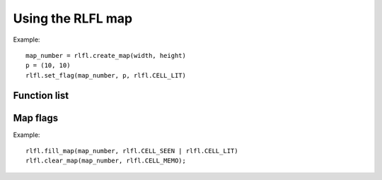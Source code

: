 Using the RLFL map
==================

Example: ::

	map_number = rlfl.create_map(width, height)
	p = (10, 10)
	rlfl.set_flag(map_number, p, rlfl.CELL_LIT)
	
Function list
-------------

.. function:: rlfl.create_map(width, height)

	Return the number allocated to a new map.
	
.. function:: rlfl.delete_map(map_number)

	Delete map and free resources.
	
.. function:: rlfl.delete_all_maps()

	Delete all allocated maps.
	
.. function:: rlfl.map_size(map_number)

	Returns a `(width, height)` tuple.
	
.. function:: rlfl.fill_map(map_number, flags)

	Sets `flags` on all cells of the map.
	
.. function:: rlfl.clear_map(map_number[, flags])

	Clears `flags` on all cells of the map. If `flags` is omitted
	clears all flags.
	
.. function:: rlfl.has_flag(map_number, p, flags)

	Returns True if flag(s) are set on cell.
	
.. function:: rlfl.set_flag(map_number, p, flags)

	Set flag(s) on cell.
	
.. function:: rlfl.clear_flag(map_number, p, flags)

	Clear flag(s) on cell.
	
.. function:: rlfl.get_flags(map_number, p)

	Returns all flag(s) set on cell.
	
Map flags
---------

Example: ::

	rlfl.fill_map(map_number, rlfl.CELL_SEEN | rlfl.CELL_LIT)
	rlfl.clear_map(map_number, rlfl.CELL_MEMO);
	
.. attribute:: rlfl.CELL_DARK

	Special flag. used internally.
	
.. attribute:: rlfl.CELL_OPEN

	Cell is walkable and does not block LOS or FOV.
	
.. attribute:: rlfl.CELL_VIEW

	Special flag. used internally.
	
.. attribute:: rlfl.CELL_LIT

	Cell is lit
	
.. attribute:: rlfl.CELL_WALK

	Special flag. Cell is walkable. (Illusion walls)
	
.. attribute:: rlfl.CELL_MEMO

	Cell is memorized.
	
.. attribute:: rlfl.CELL_SEEN

	Cell is in FOV.
	
.. attribute:: rlfl.CELL_ROOM

	Cell is part of a room.
	
.. attribute:: rlfl.CELL_GLOW

	Cell is permalit. Has own light source.

.. attribute:: rlfl.CELL_PATH

	Special flag. Cell is in a path.
	
.. attribute:: rlfl.CELL_OCUP

	Cell is occupied.
	
.. attribute:: rlfl.CELL_PERM

	Cell permanent wall. Blocks everything.
	
.. attribute:: rlfl.CELL_REFL

	Cell reflects some projections.

.. attribute:: rlfl.CELL_PASS

	Used for autoexplore-maps to mark `passible` things (like doors).
	
.. attribute:: rlfl.CELL_GOAL

	Goal point for use on custom pathmaps.
	
.. attribute:: rlfl.CELL_MARK

	Extra flag, use for whatever you like.
	
.. attribute:: rlfl.CELL_MASK

	Cell mask. All flags.

